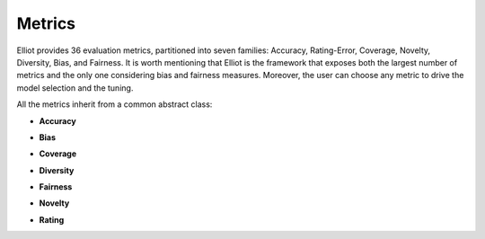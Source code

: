 Metrics
======================

Elliot provides 36 evaluation metrics, partitioned into seven families: Accuracy, Rating-Error, Coverage, Novelty, Diversity, Bias, and Fairness.
It is worth mentioning that Elliot is the framework that exposes both the largest number of metrics and the only one considering bias and fairness measures.
Moreover, the user can choose any metric to drive the model selection and the tuning.

.. py:module:: elliot.elliot.evaluation.metrics

All the metrics inherit from a common abstract class:

.. autosummary::
    base_metric.BaseMetric

* **Accuracy**

.. autosummary::

    accuracy.AUC.auc.AUC
    accuracy.AUC.gauc.GAUC
    accuracy.AUC.lauc.LAUC
    accuracy.DSC.dsc.DSC
    accuracy.f1.f1.F1
    accuracy.f1.extended_f1.ExtendedF1
    accuracy.hit_rate.hit_rate.HR
    accuracy.map.map.MAP
    accuracy.mar.mar.MAR
    accuracy.mrr.mrr.MRR
    accuracy.ndcg.ndcg.NDCG

* **Bias**

.. autosummary::

    bias.aclt.aclt.ACLT
    bias.aplt.aplt.APLT
    bias.arp.arp.ARP
    bias.pop_reo.pop_reo.PopREO
    bias.pop_reo.extended_pop_reo.ExtendedPopREO
    bias.pop_rsp.pop_rsp.PopRSP
    bias.pop_rsp.extended_pop_rsp.ExtendedPopRSP

* **Coverage**

.. autosummary::

    coverage.item_coverage.item_coverage.ItemCoverage
    coverage.num_retrieved.num_retrieved.NumRetrieved
    coverage.user_coverage.user_coverage.UserCoverage
    coverage.user_coverage.user_coverage_at_n.UserCoverageAtN

* **Diversity**

.. autosummary::

    diversity.gini_index.gini_index.GiniIndex
    diversity.shannon_entropy.shannon_entropy.ShannonEntropy
    diversity.SRecall.srecall.SRecall

* **Fairness**

.. autosummary::

    fairness.BiasDisparity.BiasDisparityBD
    fairness.BiasDisparity.BiasDisparityBR
    fairness.BiasDisparity.BiasDisparityBS
    fairness.MAD.ItemMADranking.ItemMADranking
    fairness.MAD.ItemMADrating.ItemMADrating
    fairness.MAD.UserMADranking.UserMADranking
    fairness.MAD.UserMADrating.UserMADrating
    fairness.reo.reo.REO
    fairness.rsp.rsp.RSP

* **Novelty**

.. autosummary::

    novelty.EFD.efd.EFD
    novelty.EFD.extended_efd.ExtendedEFD
    novelty.EPC.epc.EPC
    novelty.EPC.extended_epc.ExtendedEPC

* **Rating**

.. autosummary::

    rating.mae.mae.MAE
    rating.mse.mse.MSE
    rating.rmse.rmse.RMSE
